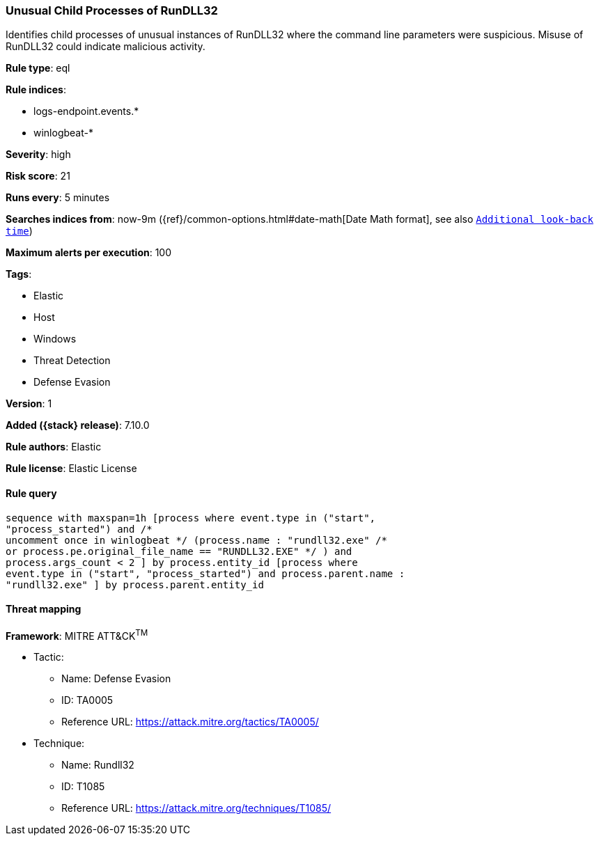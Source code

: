 [[unusual-child-processes-of-rundll32]]
=== Unusual Child Processes of RunDLL32

Identifies child processes of unusual instances of RunDLL32 where the command line parameters were suspicious. Misuse of RunDLL32 could indicate malicious activity.

*Rule type*: eql

*Rule indices*:

* logs-endpoint.events.*
* winlogbeat-*

*Severity*: high

*Risk score*: 21

*Runs every*: 5 minutes

*Searches indices from*: now-9m ({ref}/common-options.html#date-math[Date Math format], see also <<rule-schedule, `Additional look-back time`>>)

*Maximum alerts per execution*: 100

*Tags*:

* Elastic
* Host
* Windows
* Threat Detection
* Defense Evasion

*Version*: 1

*Added ({stack} release)*: 7.10.0

*Rule authors*: Elastic

*Rule license*: Elastic License

==== Rule query


[source,js]
----------------------------------
sequence with maxspan=1h [process where event.type in ("start",
"process_started") and /*
uncomment once in winlogbeat */ (process.name : "rundll32.exe" /*
or process.pe.original_file_name == "RUNDLL32.EXE" */ ) and
process.args_count < 2 ] by process.entity_id [process where
event.type in ("start", "process_started") and process.parent.name :
"rundll32.exe" ] by process.parent.entity_id
----------------------------------

==== Threat mapping

*Framework*: MITRE ATT&CK^TM^

* Tactic:
** Name: Defense Evasion
** ID: TA0005
** Reference URL: https://attack.mitre.org/tactics/TA0005/
* Technique:
** Name: Rundll32
** ID: T1085
** Reference URL: https://attack.mitre.org/techniques/T1085/

